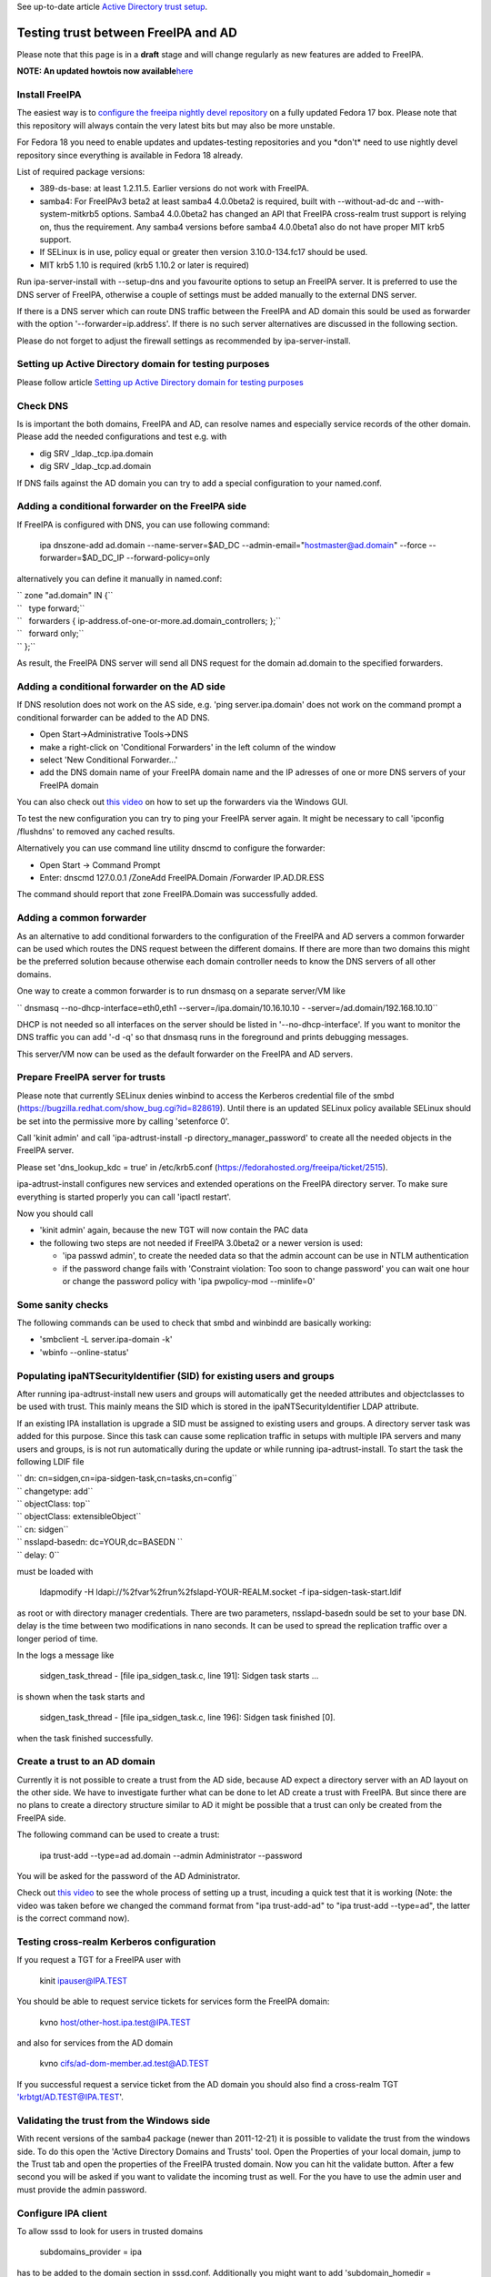 See up-to-date article `Active Directory trust
setup <Active_Directory_trust_setup>`__.



Testing trust between FreeIPA and AD
====================================

Please note that this page is in a **draft** stage and will change
regularly as new features are added to FreeIPA.

**NOTE: An updated howtois now
available**\ `here <Active_Directory_trust_setup>`__



Install FreeIPA
---------------

The easiest way is to
`configure <http://docs.fedoraproject.org/en-US/Fedora/12/html/Deployment_Guide/sec-Configuring_Yum_and_Yum_Repositories.html>`__
`the freeipa nightly devel
repository <http://jdennis.fedorapeople.org/ipa-devel/>`__ on a fully
updated Fedora 17 box. Please note that this repository will always
contain the very latest bits but may also be more unstable.

For Fedora 18 you need to enable updates and updates-testing
repositories and you \*don't\* need to use nightly devel repository
since everything is available in Fedora 18 already.

List of required package versions:

-  389-ds-base: at least 1.2.11.5. Earlier versions do not work with
   FreeIPA.
-  samba4: For FreeIPAv3 beta2 at least samba4 4.0.0beta2 is required,
   built with --without-ad-dc and --with-system-mitkrb5 options. Samba4
   4.0.0beta2 has changed an API that FreeIPA cross-realm trust support
   is relying on, thus the requirement. Any samba4 versions before
   samba4 4.0.0beta1 also do not have proper MIT krb5 support.
-  If SELinux is in use, policy equal or greater then version
   3.10.0-134.fc17 should be used.
-  MIT krb5 1.10 is required (krb5 1.10.2 or later is required)

Run ipa-server-install with --setup-dns and you favourite options to
setup an FreeIPA server. It is preferred to use the DNS server of
FreeIPA, otherwise a couple of settings must be added manually to the
external DNS server.

If there is a DNS server which can route DNS traffic between the FreeIPA
and AD domain this sould be used as forwarder with the option
'--forwarder=ip.address'. If there is no such server alternatives are
discussed in the following section.

Please do not forget to adjust the firewall settings as recommended by
ipa-server-install.



Setting up Active Directory domain for testing purposes
-------------------------------------------------------

Please follow article `Setting up Active Directory domain for testing
purposes <Setting_up_Active_Directory_domain_for_testing_purposes>`__



Check DNS
---------

Is is important the both domains, FreeIPA and AD, can resolve names and
especially service records of the other domain. Please add the needed
configurations and test e.g. with

-  dig SRV \_ldap._tcp.ipa.domain
-  dig SRV \_ldap._tcp.ad.domain

If DNS fails against the AD domain you can try to add a special
configuration to your named.conf.



Adding a conditional forwarder on the FreeIPA side
----------------------------------------------------------------------------------------------

If FreeIPA is configured with DNS, you can use following command:

   ipa dnszone-add ad.domain --name-server=$AD_DC
   --admin-email="hostmaster@ad.domain" --force --forwarder=$AD_DC_IP
   --forward-policy=only

alternatively you can define it manually in named.conf:

| `` zone "ad.domain" IN {``
| ``   type forward;``
| ``   forwarders { ip-address.of-one-or-more.ad.domain_controllers; };``
| ``   forward only;``
| `` };``

As result, the FreeIPA DNS server will send all DNS request for the
domain ad.domain to the specified forwarders.



Adding a conditional forwarder on the AD side
----------------------------------------------------------------------------------------------

If DNS resolution does not work on the AS side, e.g. 'ping
server.ipa.domain' does not work on the command prompt a conditional
forwarder can be added to the AD DNS.

-  Open Start->Administrative Tools->DNS
-  make a right-click on 'Conditional Forwarders' in the left column of
   the window
-  select 'New Conditional Forwarder...'
-  add the DNS domain name of your FreeIPA domain name and the IP
   adresses of one or more DNS servers of your FreeIPA domain

You can also check out `this
video <http://people.redhat.com/ssorce/freeipa/ad-dns-forwarder.webm>`__
on how to set up the forwarders via the Windows GUI.

To test the new configuration you can try to ping your FreeIPA server
again. It might be necessary to call 'ipconfig /flushdns' to removed any
cached results.

Alternatively you can use command line utility dnscmd to configure the
forwarder:

-  Open Start -> Command Prompt
-  Enter: dnscmd 127.0.0.1 /ZoneAdd FreeIPA.Domain /Forwarder
   IP.AD.DR.ESS

The command should report that zone FreeIPA.Domain was successfully
added.



Adding a common forwarder
----------------------------------------------------------------------------------------------

As an alternative to add conditional forwarders to the configuration of
the FreeIPA and AD servers a common forwarder can be used which routes
the DNS request between the different domains. If there are more than
two domains this might be the preferred solution because otherwise each
domain controller needs to know the DNS servers of all other domains.

One way to create a common forwarder is to run dnsmasq on a separate
server/VM like

`` dnsmasq --no-dhcp-interface=eth0,eth1 --server=/ipa.domain/10.16.10.10 - -server=/ad.domain/192.168.10.10``

DHCP is not needed so all interfaces on the server should be listed in
'--no-dhcp-interface'. If you want to monitor the DNS traffic you can
add '-d -q' so that dnsmasq runs in the foreground and prints debugging
messages.

This server/VM now can be used as the default forwarder on the FreeIPA
and AD servers.



Prepare FreeIPA server for trusts
---------------------------------

Please note that currently SELinux denies winbind to access the Kerberos
credential file of the smbd
(https://bugzilla.redhat.com/show_bug.cgi?id=828619). Until there is an
updated SELinux policy available SELinux should be set into the
permissive more by calling 'setenforce 0'.

Call 'kinit admin' and call 'ipa-adtrust-install -p
directory_manager_password' to create all the needed objects in the
FreeIPA server.

Please set 'dns_lookup_kdc = true' in /etc/krb5.conf
(https://fedorahosted.org/freeipa/ticket/2515).

ipa-adtrust-install configures new services and extended operations on
the FreeIPA directory server. To make sure everything is started
properly you can call 'ipactl restart'.

Now you should call

-  'kinit admin' again, because the new TGT will now contain the PAC
   data
-  the following two steps are not needed if FreeIPA 3.0beta2 or a newer
   version is used:

   -  'ipa passwd admin', to create the needed data so that the admin
      account can be use in NTLM authentication
   -  if the password change fails with 'Constraint violation: Too soon
      to change password' you can wait one hour or change the password
      policy with 'ipa pwpolicy-mod --minlife=0'



Some sanity checks
----------------------------------------------------------------------------------------------

The following commands can be used to check that smbd and winbindd are
basically working:

-  'smbclient -L server.ipa-domain -k'
-  'wbinfo --online-status'



Populating ipaNTSecurityIdentifier (SID) for existing users and groups
----------------------------------------------------------------------------------------------

After running ipa-adtrust-install new users and groups will
automatically get the needed attributes and objectclasses to be used
with trust. This mainly means the SID which is stored in the
ipaNTSecurityIdentifier LDAP attribute.

If an existing IPA installation is upgrade a SID must be assigned to
existing users and groups. A directory server task was added for this
purpose. Since this task can cause some replication traffic in setups
with multiple IPA servers and many users and groups, is is not run
automatically during the update or while running ipa-adtrust-install. To
start the task the following LDIF file

| `` dn: cn=sidgen,cn=ipa-sidgen-task,cn=tasks,cn=config``
| `` changetype: add``
| `` objectClass: top``
| `` objectClass: extensibleObject``
| `` cn: sidgen``
| `` nsslapd-basedn: dc=YOUR,dc=BASEDN ``
| `` delay: 0``

must be loaded with

   ldapmodify -H ldapi://%2fvar%2frun%2fslapd-YOUR-REALM.socket -f
   ipa-sidgen-task-start.ldif

as root or with directory manager credentials. There are two parameters,
nsslapd-basedn sould be set to your base DN. delay is the time between
two modifications in nano seconds. It can be used to spread the
replication traffic over a longer period of time.

In the logs a message like

   sidgen_task_thread - [file ipa_sidgen_task.c, line 191]: Sidgen task
   starts ...

is shown when the task starts and

   sidgen_task_thread - [file ipa_sidgen_task.c, line 196]: Sidgen task
   finished [0].

when the task finished successfully.



Create a trust to an AD domain
------------------------------

Currently it is not possible to create a trust from the AD side, because
AD expect a directory server with an AD layout on the other side. We
have to investigate further what can be done to let AD create a trust
with FreeIPA. But since there are no plans to create a directory
structure similar to AD it might be possible that a trust can only be
created from the FreeIPA side.

The following command can be used to create a trust:

   ipa trust-add --type=ad ad.domain --admin Administrator --password

You will be asked for the password of the AD Administrator.

Check out `this
video <http://people.redhat.com/ssorce/freeipa/setup-ad-ipa-trust.webm>`__
to see the whole process of setting up a trust, incuding a quick test
that it is working (Note: the video was taken before we changed the
command format from "ipa trust-add-ad" to "ipa trust-add --type=ad", the
latter is the correct command now).



Testing cross-realm Kerberos configuration
------------------------------------------

If you request a TGT for a FreeIPA user with

   kinit ipauser@IPA.TEST

You should be able to request service tickets for services form the
FreeIPA domain:

   kvno host/other-host.ipa.test@IPA.TEST

and also for services from the AD domain

   kvno cifs/ad-dom-member.ad.test@AD.TEST

If you successful request a service ticket from the AD domain you should
also find a cross-realm TGT 'krbtgt/AD.TEST@IPA.TEST'.



Validating the trust from the Windows side
------------------------------------------

With recent versions of the samba4 package (newer than 2011-12-21) it is
possible to validate the trust from the windows side. To do this open
the 'Active Directory Domains and Trusts' tool. Open the Properties of
your local domain, jump to the Trust tab and open the properties of the
FreeIPA trusted domain. Now you can hit the validate button. After a few
second you will be asked if you want to validate the incoming trust as
well. For the you have to use the admin user and must provide the admin
password.



Configure IPA client
--------------------

To allow sssd to look for users in trusted domains

   subdomains_provider = ipa

has to be added to the domain section in sssd.conf. Additionally you
might want to add 'subdomain_homedir = /home/%d/%u' or similar to define
home directories for users from trusted domains.

To evaluate data from the PAC
(http://tools.ietf.org/html/draft-brezak-win2k-krb-authz-01) the PAC
responder must be started as well. To do this add 'pac' to the services
list to the sssd section in sssd.conf, e.g.

   services = nss, pam, ssh, pac

Currently the PAC is mainly used to add the remote user to additional
groups of the IPA domain.



Allowing individual access with .k5login
----------------------------------------------------------------------------------------------

If only a few users from a trusted domain shall be allowed to access the
client or if users from the trusted domain shall access the client as a
user from the IPA domain a .k5login (please note the dot as the first
character of the name) file can be used. For the first case the Kerberos
principal name of the user from the trusted domain
(username@TRUSTED.DOMAIN) has to be put into the .k5login file in the
home directory of the trusted user. For the second case the same content
has to be put into the .k5login file in the home directory of the IPA
user.



Allowing global access for a trusted domain
----------------------------------------------------------------------------------------------

If all users from a trusted domain should be allowed to access the
client the .k5login approach will not scale. Here the following line can
be added to the section for the local realm in /etc/krb5.conf

| ``  auth_to_local = RULE:[1:$1@$0](^.*@TRUSTED.DOMAIN$)s/@TRUSTED.DOMAIN/@trusted.domain/``
| ``  auth_to_local = DEFAULT``

See 'info krb5-admin "Configuration Files" "krb5.conf" "realms
(krb5.conf)"' for more details and examples for auth_to_local.



Testing with ssh
----------------

A GSSAPI aware Windows ssh client must be installed on the windows
server. I used the putty from Quest http://rc.quest.com/topics/putty/,
but recently GSSAPI support was also added to the "standard" putty
http://www.chiark.greenend.org.uk/~sgtatham/putty/download.html. If you
now log on to the windows server as the test use abc and use putty to
connect with GSSAPI to the FreeIPA server it should just work without
asking for a password.



Configuring Putty for SSO
----------------------------------------------------------------------------------------------

#. In *Connection - Data*, set Auto-login username to "user@ad.realm".
   Be cautious, this field is case sensitive. To configure
   *Administrator* user in AD domain *ad.test*, configure the field to
   *Administrator@ad.test*
#. In *Connection - SSH - Auth - GSSAPI*, make sure that *Allow GSSAPI
   credential delegation* checkbox is checked
#. In *Session*, set your FreeIPA managed machine *Host name*, save the
   session and connect



Adding remote users to IPA groups
---------------------------------

Users of trusted domains can be added to groups of the IPA domain in two
steps. First an "external" group has to be created to hold the
identifiers of remote objects. Then is group can be added to a group of
the IPA domain.



Creating an external group and adding objects
----------------------------------------------------------------------------------------------

To create an external group the '--external' option was added to 'ipa
group-add'

   ipa group-add --desc="External test group" --external ext_test

To add remote objects to the external group from the command line the
SID of the object must be known:

   ipa group-add-member ext_test --external
   S-1-5-21-2324474119-2878384365-2573063092-513



Adding an external group to an IPA group
----------------------------------------------------------------------------------------------

External groups can a added like local groups to other groups:

   ipa group-add-member --groups=ext_test local_ipa_group

If now the the KDC receives a TGS request from a trusted domain, i.e a
user from the trusted domain wants to access a service from the IPA
domain, it will extract all SIDs from the PAC in the request. If one or
more of these SIDs are members of external groups and the external
groups are members of IPA groups the SIDs of the IPA groups will be
added to the PAC before sending the service ticket back.

The remote machine will now send the service ticket to the IPA client
where the requested service is running. If the PAC responder is
configured on this client (see `Configure IPA
client <#Configure_IPA_client>`__) the remote user is added to IPA
groups on the client.



FreeIPA user on Windows Desktop
-------------------------------

An FreeIPA user can log in to a Windows Desktop from the trusted domain.
The domain part of the user name must be the REALM of the IPA domain,
e.g. 'IPA.TEST\ipauser'.



Testing File-Server (CIFS) access
---------------------------------

Please note, although the following step can be done on the IPA server
as on any IPA client, it is not recommended to run a file-serve in the
IPA server.



Server side (IPA client)
----------------------------------------------------------------------------------------------

One or more share have to be created in the samba configuration by
either adding them to /etc/smb.conf or by using 'net conf addshare' for
registry based configurations. (To add a share on the IPA server for
quick testing use 'net conf addshare test /tmp', please do not forget to
call 'net conf delshare test' after testing).

Since samba isn't very flexible in searching for local user names SSSD
has to be configured to use fully qualified names like
SHORTDOMAINNAME\username instead of the default
username@LONG.DOMAIN.NAME. The following regular expression must be
added to the appropriate domain section or to the sssd section

   re_expression = (?P[^\\]*?)\\?(?P[^\\]+$)

The following regular expression can be used to support both types of
fully qualified names at the same time

   re_expression =
   (((?P[^\\]+)\\(?P.+$))|((?P[^@]+)@(?P.+$))|(^(?P[^@\\]+)$))

Please note that a very recent version of sssd is needed (currently only
available in the ipa-devel repository) to allow the short (NetBIOS)
domain names to be used.



Client side (Windows)
----------------------------------------------------------------------------------------------

To access the share on the IPA client either

   net use \* \\\ipa.client\sharename

or use 'Map network drive...' available e.g. with a right-click on the
Computer object in the Windows explorer.

FAQ
---

Section listing quick gotchas to help you setup a trust.

Q1> Why do I get the following error when running ipa trust-add
--type=ad

"ipa: ERROR: Cannot find specified domain or server name"

A: Because your IPA server can't see the keberos or LDAP records that
tell it where the target DC is. To troubleshoot which records your
system is having an issue with. Add the following log level = 11 to
/usr/share/ipa/smb.conf.empty. When you check /var/log/httpd/error_log
you will see which SVR records IPA is having an issue resolving.

If per chance your records are fine. It could be the case you just
edited your /etc/resolv.conf file and simply restarting the IPA stack
will resolve your issue. (restart using ipactl restart )

`Category:Obsolete <Category:Obsolete>`__
